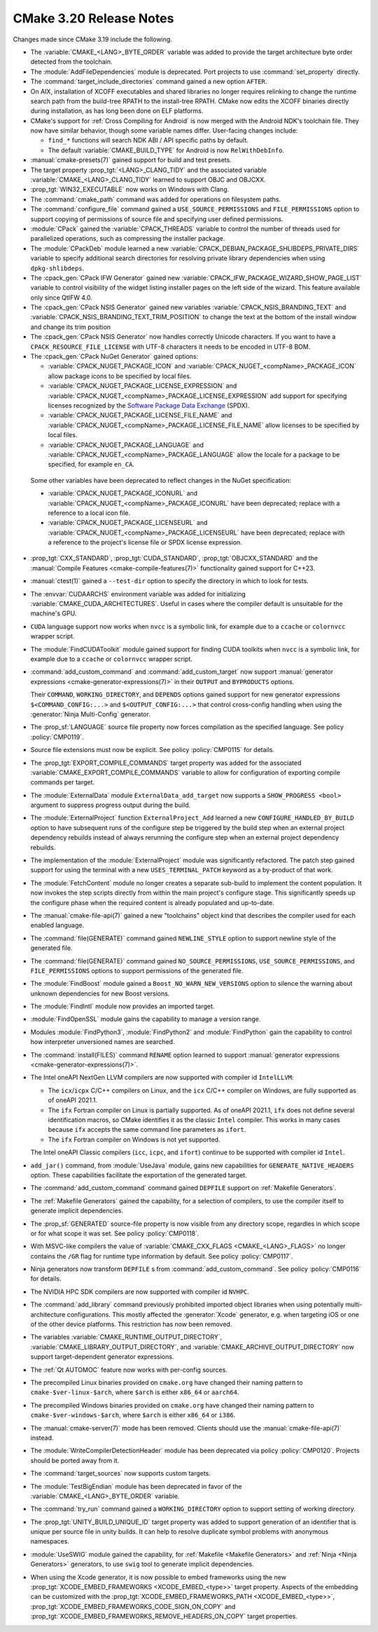 CMake 3.20 Release Notes
************************

.. only:: html

  .. contents::

Changes made since CMake 3.19 include the following.

* The :variable:`CMAKE_<LANG>_BYTE_ORDER` variable was added to provide the
  target architecture byte order detected from the toolchain.

* The :module:`AddFileDependencies` module is deprecated.
  Port projects to use :command:`set_property` directly.

* The :command:`target_include_directories` command gained a new option
  ``AFTER``.

* On AIX, installation of XCOFF executables and shared libraries
  no longer requires relinking to change the runtime search path
  from the build-tree RPATH to the install-tree RPATH.  CMake now
  edits the XCOFF binaries directly during installation, as has
  long been done on ELF platforms.

* CMake's support for :ref:`Cross Compiling for Android`
  is now merged with the Android NDK's toolchain file.
  They now have similar behavior, though some variable names differ.
  User-facing changes include:

  - ``find_*`` functions will search NDK ABI / API specific paths by default.

  - The default :variable:`CMAKE_BUILD_TYPE` for Android is
    now ``RelWithDebInfo``.

* :manual:`cmake-presets(7)` gained support for build and test presets.

* The target property :prop_tgt:`<LANG>_CLANG_TIDY` and the associated
  variable :variable:`CMAKE_<LANG>_CLANG_TIDY` learned to support OBJC and OBJCXX.

* :prop_tgt:`WIN32_EXECUTABLE` now works on Windows with Clang.

* The :command:`cmake_path` command was added for operations on
  filesystem paths.

* The :command:`configure_file` command gained a ``USE_SOURCE_PERMISSIONS``
  and ``FILE_PERMISSIONS`` option to support copying of permissions of source
  file and specifying user defined permissions.

* :module:`CPack` gained the :variable:`CPACK_THREADS` variable to
  control the number of threads used for parallelized operations,
  such as compressing the installer package.

* The :module:`CPackDeb` module learned a new
  :variable:`CPACK_DEBIAN_PACKAGE_SHLIBDEPS_PRIVATE_DIRS`
  variable to specify additional search directories for
  resolving private library dependencies when using
  ``dpkg-shlibdeps``.

* The :cpack_gen:`CPack IFW Generator` gained new
  :variable:`CPACK_IFW_PACKAGE_WIZARD_SHOW_PAGE_LIST` variable to
  control visibility of the widget listing installer pages on the left side
  of the wizard. This feature available only since QtIFW 4.0.

* The :cpack_gen:`CPack NSIS Generator` gained new variables
  :variable:`CPACK_NSIS_BRANDING_TEXT` and
  :variable:`CPACK_NSIS_BRANDING_TEXT_TRIM_POSITION` to change the
  text at the bottom of the install window and change its trim position

* The :cpack_gen:`CPack NSIS Generator` now handles correctly Unicode characters.
  If you want to have a ``CPACK_RESOURCE_FILE_LICENSE`` with UTF-8 characters
  it needs to be encoded in UTF-8 BOM.

* The :cpack_gen:`CPack NuGet Generator` gained options:

  - :variable:`CPACK_NUGET_PACKAGE_ICON` and
    :variable:`CPACK_NUGET_<compName>_PACKAGE_ICON`
    allow package icons to be specified by local files.
  - :variable:`CPACK_NUGET_PACKAGE_LICENSE_EXPRESSION` and
    :variable:`CPACK_NUGET_<compName>_PACKAGE_LICENSE_EXPRESSION` add
    support for specifying licenses recognized by the
    `Software Package Data Exchange`_ (SPDX).
  - :variable:`CPACK_NUGET_PACKAGE_LICENSE_FILE_NAME` and
    :variable:`CPACK_NUGET_<compName>_PACKAGE_LICENSE_FILE_NAME` allow
    licenses to be specified by local files.
  - :variable:`CPACK_NUGET_PACKAGE_LANGUAGE` and
    :variable:`CPACK_NUGET_<compName>_PACKAGE_LANGUAGE` allow the locale
    for a package to be specified, for example ``en_CA``.

 Some other variables have been deprecated to reflect changes in the
 NuGet specification:

 - :variable:`CPACK_NUGET_PACKAGE_ICONURL` and
   :variable:`CPACK_NUGET_<compName>_PACKAGE_ICONURL` have been deprecated;
   replace with a reference to a local icon file.
 - :variable:`CPACK_NUGET_PACKAGE_LICENSEURL` and
   :variable:`CPACK_NUGET_<compName>_PACKAGE_LICENSEURL` have been deprecated;
   replace with a reference to the project's license file or SPDX
   license expression.

.. _Software Package Data Exchange: https://spdx.org/

* :prop_tgt:`CXX_STANDARD`, :prop_tgt:`CUDA_STANDARD`,
  :prop_tgt:`OBJCXX_STANDARD` and the
  :manual:`Compile Features <cmake-compile-features(7)>` functionality gained
  support for C++23.

* :manual:`ctest(1)` gained a ``--test-dir`` option to specify the directory
  in which to look for tests.

* The :envvar:`CUDAARCHS` environment variable was added for initializing
  :variable:`CMAKE_CUDA_ARCHITECTURES`. Useful in cases where the compiler
  default is unsuitable for the machine's GPU.

* ``CUDA`` language support now works when ``nvcc`` is a symbolic link,
  for example due to a ``ccache`` or ``colornvcc`` wrapper script.

* The :module:`FindCUDAToolkit` module gained support for finding CUDA
  toolkits when ``nvcc`` is a symbolic link,
  for example due to a ``ccache`` or ``colornvcc`` wrapper script.

* :command:`add_custom_command` and :command:`add_custom_target` now
  support :manual:`generator expressions <cmake-generator-expressions(7)>`
  in their ``OUTPUT`` and ``BYPRODUCTS`` options.

  Their ``COMMAND``, ``WORKING_DIRECTORY``, and ``DEPENDS`` options gained
  support for new generator expressions ``$<COMMAND_CONFIG:...>`` and
  ``$<OUTPUT_CONFIG:...>`` that control cross-config handling when using
  the :generator:`Ninja Multi-Config` generator.

* The :prop_sf:`LANGUAGE` source file property now forces compilation
  as the specified language.  See policy :policy:`CMP0119`.

* Source file extensions must now be explicit. See policy :policy:`CMP0115` for
  details.

* The :prop_tgt:`EXPORT_COMPILE_COMMANDS` target property was added
  for the associated :variable:`CMAKE_EXPORT_COMPILE_COMMANDS` variable
  to allow for configuration of exporting compile commands per target.

* The :module:`ExternalData` module ``ExternalData_add_target`` now supports a
  ``SHOW_PROGRESS <bool>`` argument to suppress progress output during the
  build.

* The :module:`ExternalProject` function ``ExternalProject_Add`` learned a new
  ``CONFIGURE_HANDLED_BY_BUILD`` option to have subsequent runs of the configure
  step be triggered by the build step when an external project dependency
  rebuilds instead of always rerunning the configure step when an external
  project dependency rebuilds.

* The implementation of the :module:`ExternalProject` module was
  significantly refactored.  The patch step gained support for
  using the terminal with a new ``USES_TERMINAL_PATCH`` keyword
  as a by-product of that work.
* The :module:`FetchContent` module no longer creates a separate
  sub-build to implement the content population.  It now invokes
  the step scripts directly from within the main project's
  configure stage.  This significantly speeds up the configure
  phase when the required content is already populated and
  up-to-date.

* The :manual:`cmake-file-api(7)` gained a new "toolchains" object
  kind that describes the compiler used for each enabled language.

* The :command:`file(GENERATE)` command gained ``NEWLINE_STYLE`` option to
  support newline style of the generated file.

* The :command:`file(GENERATE)` command gained ``NO_SOURCE_PERMISSIONS``,
  ``USE_SOURCE_PERMISSIONS``, and ``FILE_PERMISSIONS`` options to support
  permissions of the generated file.

* The :module:`FindBoost` module gained a ``Boost_NO_WARN_NEW_VERSIONS``
  option to silence the warning about unknown dependencies for new
  Boost versions.

* The :module:`FindIntl` module now provides an imported target.

* :module:`FindOpenSSL` module gains the capability to manage a version range.

* Modules :module:`FindPython3`, :module:`FindPython2` and :module:`FindPython`
  gain the capability to control how interpreter unversioned names are
  searched.

* The :command:`install(FILES)` command ``RENAME`` option learned to
  support :manual:`generator expressions <cmake-generator-expressions(7)>`.

* The Intel oneAPI NextGen LLVM compilers are now supported with
  compiler id ``IntelLLVM``:

  * The ``icx``/``icpx`` C/C++ compilers on Linux, and the ``icx``
    C/C++ compiler on Windows, are fully supported as of oneAPI 2021.1.

  * The ``ifx`` Fortran compiler on Linux is partially supported.
    As of oneAPI 2021.1, ``ifx`` does not define several identification
    macros, so CMake identifies it as the classic ``Intel`` compiler.
    This works in many cases because ``ifx`` accepts the same command line
    parameters as ``ifort``.

  * The ``ifx`` Fortran compiler on Windows is not yet supported.

  The Intel oneAPI Classic compilers (``icc``, ``icpc``, and ``ifort``)
  continue to be supported with compiler id ``Intel``.

* ``add_jar()`` command, from :module:`UseJava` module, gains new capabilities
  for ``GENERATE_NATIVE_HEADERS`` option. These capabilities facilitate the
  exportation of the generated target.

* The :command:`add_custom_command` command gained ``DEPFILE`` support on
  :ref:`Makefile Generators`.

* The :ref:`Makefile Generators` gained the capability, for a selection of
  compilers, to use the compiler itself to generate implicit dependencies.

* The :prop_sf:`GENERATED` source-file property is now visible
  from any directory scope, regardles in which scope or for what
  scope it was set.
  See policy :policy:`CMP0118`.

* With MSVC-like compilers the value of
  :variable:`CMAKE_CXX_FLAGS <CMAKE_<LANG>_FLAGS>` no longer contains
  the ``/GR`` flag for runtime type information by default.
  See policy :policy:`CMP0117`.

* Ninja generators now transform ``DEPFILE`` s from
  :command:`add_custom_command`. See policy :policy:`CMP0116` for details.

* The NVIDIA HPC SDK compilers are now supported with compiler id ``NVHPC``.

* The :command:`add_library` command previously prohibited imported object
  libraries when using potentially multi-architecture configurations.
  This mostly affected the :generator:`Xcode` generator, e.g. when targeting
  iOS or one of the other device platforms.  This restriction has now been
  removed.

* The variables :variable:`CMAKE_RUNTIME_OUTPUT_DIRECTORY`,
  :variable:`CMAKE_LIBRARY_OUTPUT_DIRECTORY`, and
  :variable:`CMAKE_ARCHIVE_OUTPUT_DIRECTORY` now support target-dependent
  generator expressions.

* The :ref:`Qt AUTOMOC` feature now works with per-config sources.

* The precompiled Linux binaries provided on ``cmake.org`` have changed
  their naming pattern to ``cmake-$ver-linux-$arch``, where ``$arch``
  is either ``x86_64`` or ``aarch64``.

* The precompiled Windows binaries provided on ``cmake.org`` have changed
  their naming pattern to ``cmake-$ver-windows-$arch``, where ``$arch``
  is either ``x86_64`` or ``i386``.

* The :manual:`cmake-server(7)` mode has been removed.
  Clients should use the :manual:`cmake-file-api(7)` instead.

* The :module:`WriteCompilerDetectionHeader` module has been deprecated
  via policy :policy:`CMP0120`.  Projects should be ported away from it.

* The :command:`target_sources` now supports custom targets.

* The :module:`TestBigEndian` module has been deprecated in favor
  of the :variable:`CMAKE_<LANG>_BYTE_ORDER` variable.

* The :command:`try_run` command gained a ``WORKING_DIRECTORY`` option to
  support setting of working directory.

* The :prop_tgt:`UNITY_BUILD_UNIQUE_ID` target property
  was added to support generation of an identifier that is
  unique per source file in unity builds.  It can help to
  resolve duplicate symbol problems with anonymous namespaces.

* :module:`UseSWIG` module gained the capability, for
  :ref:`Makefile <Makefile Generators>` and :ref:`Ninja <Ninja Generators>`
  generators, to use ``swig`` tool to generate implicit dependencies.

* When using the Xcode generator, it is now possible to embed frameworks
  using the new :prop_tgt:`XCODE_EMBED_FRAMEWORKS <XCODE_EMBED_<type>>`
  target property.  Aspects of the embedding can be customized with the
  :prop_tgt:`XCODE_EMBED_FRAMEWORKS_PATH <XCODE_EMBED_<type>>`,
  :prop_tgt:`XCODE_EMBED_FRAMEWORKS_CODE_SIGN_ON_COPY` and
  :prop_tgt:`XCODE_EMBED_FRAMEWORKS_REMOVE_HEADERS_ON_COPY` target properties.
